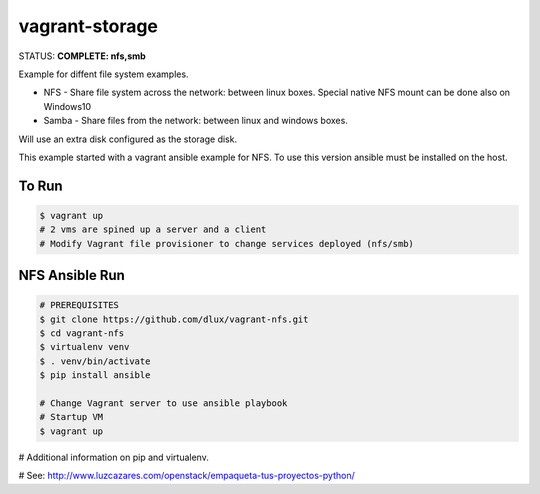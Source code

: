 ===============
vagrant-storage
===============

.. image:: https://travis-ci.com/dlux/vagrant-storage.svg?branch=master
    :target: https://travis-ci.com/dlux/vagrant-storage

STATUS: **COMPLETE: nfs,smb**

Example for diffent file system examples.

* NFS - Share file system across the network: between linux boxes. Special native NFS mount can be done also on Windows10
* Samba - Share files from the network: between linux and windows boxes.

Will use an extra disk configured as the storage disk.

This example started with a vagrant ansible example for NFS.
To use this version ansible must be installed on the host.

To Run
------

.. code-block:: bash

   $ vagrant up
   # 2 vms are spined up a server and a client
   # Modify Vagrant file provisioner to change services deployed (nfs/smb)

NFS Ansible Run
---------------

.. code-block:: bash

   # PREREQUISITES
   $ git clone https://github.com/dlux/vagrant-nfs.git
   $ cd vagrant-nfs
   $ virtualenv venv
   $ . venv/bin/activate
   $ pip install ansible

   # Change Vagrant server to use ansible playbook
   # Startup VM
   $ vagrant up

# Additional information on pip and virtualenv.

# See: http://www.luzcazares.com/openstack/empaqueta-tus-proyectos-python/

